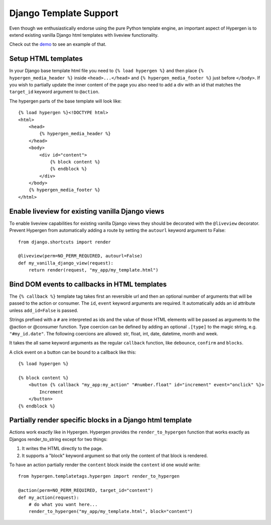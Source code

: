 Django Template Support
=======================

Even though we enthusiastically endorse using the pure Python template engine, an important aspect of Hypergen is
to extend existing vanilla Django html templates with liveview functionality.

Check out the `demo </djangotemplates/>`_ to see an example of that.

Setup HTML templates
--------------------

In your Django base template html file you need to ``{% load hypergen %}`` and then place ``{% hypergen_media_header %}`` inside ``<head>...</head>`` and ``{% hypergen_media_footer %}`` just before ``</body>``. If you wish to
partially update the inner content of the page you also need to add a div with an id that matches the ``target_id`` keyword argument to ``@action``.

The hypergen parts of the base template will look like::

    {% load hypergen %}<!DOCTYPE html>
    <html>
        <head>
            {% hypergen_media_header %}
        </head>
        <body>
            <div id="content">
                {% block content %}
                {% endblock %}
            </div>
        </body>
        {% hypergen_media_footer %}
    </html>

Enable liveview for existing vanilla Django views
-------------------------------------------------

To enable liveview capabilities for existing vanilla Django views they should be decorated with the ``@liveview``
decorator. Prevent Hypergen from automatically adding a route by setting the ``autourl`` keyword argument to False::

    from django.shortcuts import render
    
    @liveview(perm=NO_PERM_REQUIRED, autourl=False)
    def my_vanilla_django_view(request):
        return render(request, "my_app/my_template.html")

Bind DOM events to callbacks in HTML templates
----------------------------------------------

The ``{% callback %}`` template tag takes first an reversible url and then an optional number of arguments that will be passed to the action or consumer. The ``id``, ``event`` keyword arguments are required. It automatically adds an id attribute unless ``add_id=False`` is passed.

Strings prefixed with a ``#`` are interpreted as ids and the value of those HTML elements will be passed as arguments
to the @action or @consumer function. Type coercion can be defined by adding an optional ``.[type]`` to the magic string, e.g. ``"#my_id.date"``. The following coercions are allowed: str, float, int, date, datetime, month and week.

It takes the all same keyword arguments as the regular ``callback`` function, like ``debounce``, ``confirm`` and ``blocks``.

A click event on a button can be bound to a callback like this::

    {% load hypergen %}

    {% block content %}
        <button {% callback "my_app:my_action" "#number.float" id="increment" event="onclick" %}>
            Increment
        </button>
    {% endblock %}

Partially render specific blocks in a Django html template
----------------------------------------------------------

Actions work exactly like in Hypergen. Hypergen provides the ``render_to_hypergen`` function that works exactly as Djangos render_to_string except for two things:

1. It writes the HTML directly to the page.
2. It supports a "block" keyword argument so that only the content of that block is rendered.

To have an action partially render the ``content`` block inside the ``content`` id one would write::

    from hypergen.templatetags.hypergen import render_to_hypergen

    @action(perm=NO_PERM_REQUIRED, target_id="content")
    def my_action(request):
        # do what you want here...
        render_to_hypergen("my_app/my_template.html", block="content")
